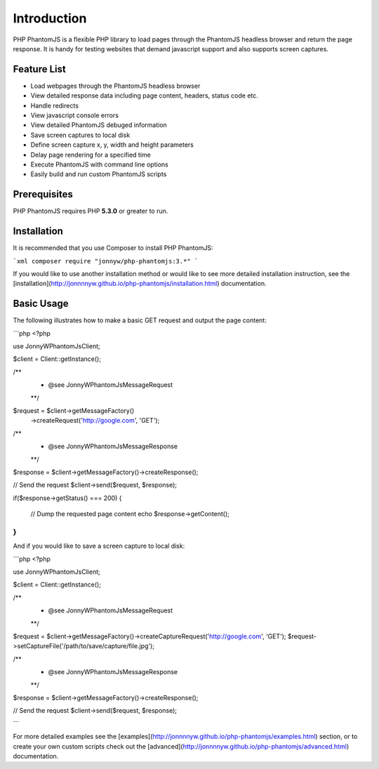 Introduction
=============

PHP PhantomJS is a flexible PHP library to load pages through the PhantomJS 
headless browser and return the page response. It is handy for testing
websites that demand javascript support and also supports screen captures.

Feature List
---------------------

* Load webpages through the PhantomJS headless browser
* View detailed response data including page content, headers, status code etc.
* Handle redirects
* View javascript console errors
* View detailed PhantomJS debuged information
* Save screen captures to local disk 
* Define screen capture x, y, width and height parameters
* Delay page rendering for a specified time
* Execute PhantomJS with command line options
* Easily build and run custom PhantomJS scripts

Prerequisites
---------------------

PHP PhantomJS requires PHP **5.3.0** or greater to run.

Installation
---------------------

It is recommended that you use Composer to install PHP PhantomJS:

```xml
composer require "jonnyw/php-phantomjs:3.*"
```

If you would like to use another installation method or would like to see more detailed installation instruction, see the [installation](http://jonnnnyw.github.io/php-phantomjs/installation.html) documentation.


Basic Usage
---------------------

The following illustrates how to make a basic GET request and output the page content:

```php
<?php

use JonnyW\PhantomJs\Client;

$client = Client::getInstance();

/** 
 * @see JonnyW\PhantomJs\Message\Request 
 **/
$request = $client->getMessageFactory()
    ->createRequest('http://google.com', 'GET');

/** 
 * @see JonnyW\PhantomJs\Message\Response 
 **/
$response = $client->getMessageFactory()->createResponse();

// Send the request
$client->send($request, $response);

if($response->getStatus() === 200) {

    // Dump the requested page content
    echo $response->getContent();
}
```

And if you would like to save a screen capture to local disk:

```php
<?php

use JonnyW\PhantomJs\Client;

$client = Client::getInstance();

/** 
 * @see JonnyW\PhantomJs\Message\Request 
 **/
$request = $client->getMessageFactory()->createCaptureRequest('http://google.com', 'GET');
$request->setCaptureFile('/path/to/save/capture/file.jpg');

/** 
 * @see JonnyW\PhantomJs\Message\Response 
 **/
$response = $client->getMessageFactory()->createResponse();

// Send the request
$client->send($request, $response);


```

For more detailed examples see the [examples](http://jonnnnyw.github.io/php-phantomjs/examples.html) section, or to create your own custom scripts check out the [advanced](http://jonnnnyw.github.io/php-phantomjs/advanced.html) documentation.
